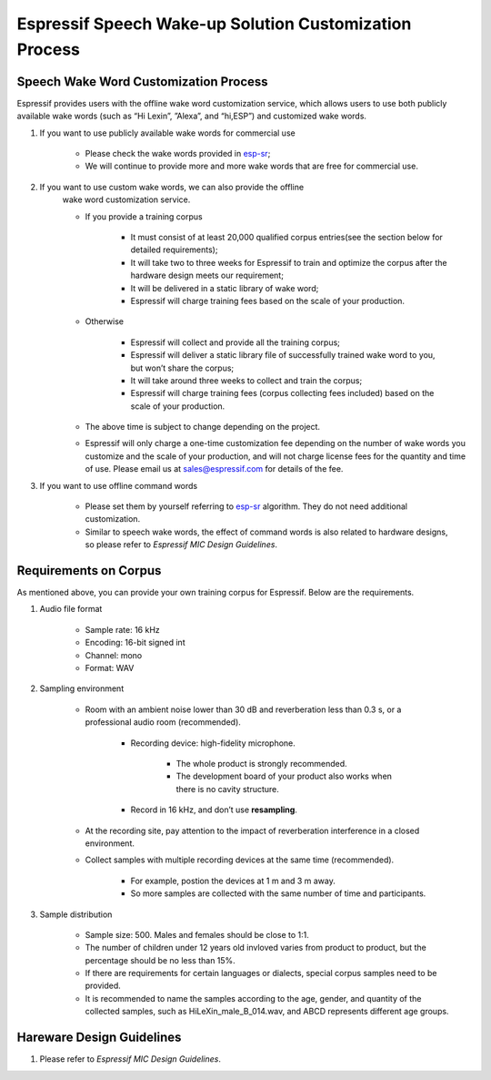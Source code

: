 Espressif Speech Wake-up Solution Customization Process
========================================================

Speech Wake Word Customization Process
---------------------------------------

Espressif provides users with the offline wake word customization service, which allows users to use both publicly available wake words (such as “Hi Lexin”, ”Alexa”, and “hi,ESP”) and customized wake words.

#. If you want to use publicly available wake words for commercial use

    -  Please check the wake words provided in `esp-sr <https://github.com/espressif/esp-sr>`__;
    -  We will continue to provide more and more wake words that are free for commercial use.

#. If you want to use custom wake words, we can also provide the offline
    wake word customization service.

    -  If you provide a training corpus

        -  It must consist of at least 20,000 qualified corpus entries(see the section below for detailed requirements);
        -  It will take two to three weeks for Espressif to train and optimize the corpus after the hardware design meets our requirement;
        -  It will be delivered in a static library of wake word;
        -  Espressif will charge training fees based on the scale of your production.

    -  Otherwise

        -  Espressif will collect and provide all the training corpus;
        -  Espressif will deliver a static library file of successfully trained wake word to you, but won’t share the corpus;
        -  It will take around three weeks to collect and train the corpus;
        -  Espressif will charge training fees (corpus collecting fees included) based on the scale of your production.

    -  The above time is subject to change depending on the project.

    -  Espressif will only charge a one-time customization fee depending on the number of wake words you customize and the scale of your production, and will not charge license fees for the quantity and time of use. Please email us at `sales@espressif.com <sales@espressif.com>`__ for details of the fee.

#. If you want to use offline command words

    -  Please set them by yourself referring to `esp-sr <https://github.com/espressif/esp-sr/tree/c5896943ea278195968c93c8b3466c720e641ebc speech_command_recognition>`__ algorithm. They do not need additional customization.
    -  Similar to speech wake words, the effect of command words is also related to hardware designs, so please refer to *Espressif MIC Design Guidelines*.

Requirements on Corpus
--------------------------

As mentioned above, you can provide your own training corpus for Espressif. Below are the requirements.

#. Audio file format

    -  Sample rate: 16 kHz
    -  Encoding: 16-bit signed int
    -  Channel: mono
    -  Format: WAV

#. Sampling environment

    -  Room with an ambient noise lower than 30 dB and reverberation less than 0.3 s, or a professional audio room (recommended).

        -  Recording device: high-fidelity microphone.

            -  The whole product is strongly recommended.
            -  The development board of your product also works when there is no cavity structure.

        -  Record in 16 kHz, and don’t use **resampling**.

    -  At the recording site, pay attention to the impact of reverberation interference in a closed environment.
    -  Collect samples with multiple recording devices at the same time (recommended).

        -  For example, postion the devices at 1 m and 3 m away.
        -  So more samples are collected with the same number of time and participants.

#. Sample distribution

    -  Sample size: 500. Males and females should be close to 1:1.
    -  The number of children under 12 years old invloved varies from product to product, but the percentage should be no less than 15%.
    -  If there are requirements for certain languages or dialects, special corpus samples need to be provided.
    -  It is recommended to name the samples according to the age, gender, and quantity of the collected samples, such as HiLeXin_male_B_014.wav, and ABCD represents different age groups.

Hareware Design Guidelines
---------------------------

#. Please refer to *Espressif MIC Design Guidelines*.
